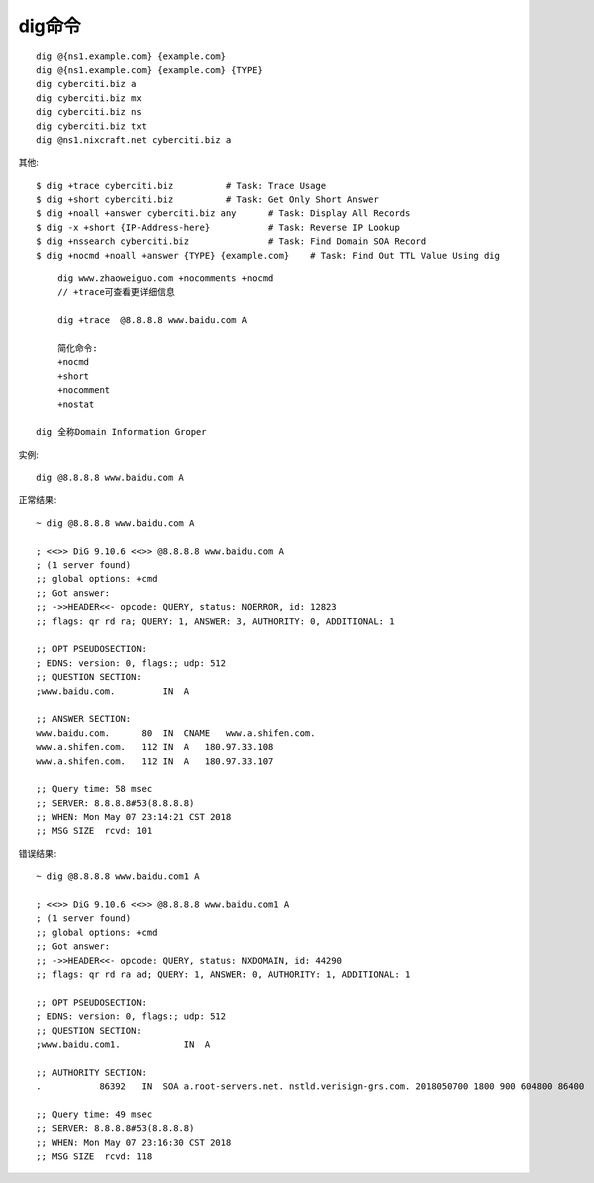 dig命令
#########

::

    dig @{ns1.example.com} {example.com}
    dig @{ns1.example.com} {example.com} {TYPE}
    dig cyberciti.biz a
    dig cyberciti.biz mx
    dig cyberciti.biz ns
    dig cyberciti.biz txt
    dig @ns1.nixcraft.net cyberciti.biz a


其他::

    $ dig +trace cyberciti.biz          # Task: Trace Usage
    $ dig +short cyberciti.biz          # Task: Get Only Short Answer
    $ dig +noall +answer cyberciti.biz any      # Task: Display All Records
    $ dig -x +short {IP-Address-here}           # Task: Reverse IP Lookup
    $ dig +nssearch cyberciti.biz               # Task: Find Domain SOA Record
    $ dig +nocmd +noall +answer {TYPE} {example.com}    # Task: Find Out TTL Value Using dig


::

  	dig www.zhaoweiguo.com +nocomments +nocmd
  	// +trace可查看更详细信息

  	dig +trace  @8.8.8.8 www.baidu.com A

  	简化命令:
  	+nocmd
  	+short
  	+nocomment
  	+nostat

    dig 全称Domain Information Groper



实例::

  dig @8.8.8.8 www.baidu.com A

正常结果::

	~ dig @8.8.8.8 www.baidu.com A

	; <<>> DiG 9.10.6 <<>> @8.8.8.8 www.baidu.com A
	; (1 server found)
	;; global options: +cmd
	;; Got answer:
	;; ->>HEADER<<- opcode: QUERY, status: NOERROR, id: 12823
	;; flags: qr rd ra; QUERY: 1, ANSWER: 3, AUTHORITY: 0, ADDITIONAL: 1

	;; OPT PSEUDOSECTION:
	; EDNS: version: 0, flags:; udp: 512
	;; QUESTION SECTION:
	;www.baidu.com.         IN  A

	;; ANSWER SECTION:
	www.baidu.com.      80  IN  CNAME   www.a.shifen.com.
	www.a.shifen.com.   112 IN  A   180.97.33.108
	www.a.shifen.com.   112 IN  A   180.97.33.107

	;; Query time: 58 msec
	;; SERVER: 8.8.8.8#53(8.8.8.8)
	;; WHEN: Mon May 07 23:14:21 CST 2018
	;; MSG SIZE  rcvd: 101

错误结果::

	~ dig @8.8.8.8 www.baidu.com1 A

	; <<>> DiG 9.10.6 <<>> @8.8.8.8 www.baidu.com1 A
	; (1 server found)
	;; global options: +cmd
	;; Got answer:
	;; ->>HEADER<<- opcode: QUERY, status: NXDOMAIN, id: 44290
	;; flags: qr rd ra ad; QUERY: 1, ANSWER: 0, AUTHORITY: 1, ADDITIONAL: 1

	;; OPT PSEUDOSECTION:
	; EDNS: version: 0, flags:; udp: 512
	;; QUESTION SECTION:
	;www.baidu.com1.            IN  A

	;; AUTHORITY SECTION:
	.           86392   IN  SOA a.root-servers.net. nstld.verisign-grs.com. 2018050700 1800 900 604800 86400

	;; Query time: 49 msec
	;; SERVER: 8.8.8.8#53(8.8.8.8)
	;; WHEN: Mon May 07 23:16:30 CST 2018
	;; MSG SIZE  rcvd: 118





